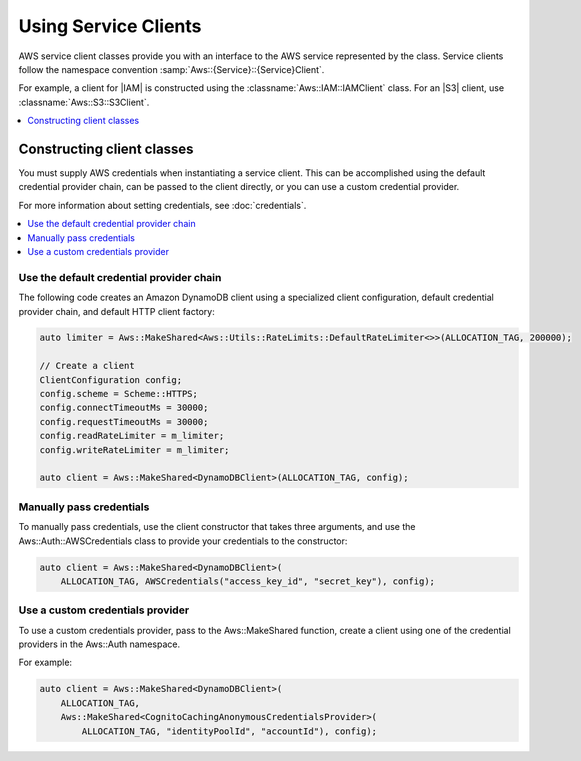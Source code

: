 .. Copyright 2010-2016 Amazon.com, Inc. or its affiliates. All Rights Reserved.

   This work is licensed under a Creative Commons Attribution-NonCommercial-ShareAlike 4.0
   International License (the "License"). You may not use this file except in compliance with the
   License. A copy of the License is located at http://creativecommons.org/licenses/by-nc-sa/4.0/.

   This file is distributed on an "AS IS" BASIS, WITHOUT WARRANTIES OR CONDITIONS OF ANY KIND,
   either express or implied. See the License for the specific language governing permissions and
   limitations under the License.

#####################
Using Service Clients
#####################

AWS service client classes provide you with an interface to the AWS service represented by the
class. Service clients follow the namespace convention :samp:`Aws::{Service}::{Service}Client`.

For example, a client for |IAM| is constructed using the :classname:`Aws::IAM::IAMClient` class. For
an |S3| client, use :classname:`Aws::S3::S3Client`.

.. contents::
    :local:
    :depth: 1

Constructing client classes
===========================

You must supply AWS credentials when instantiating a service client. This can be accomplished using
the default credential provider chain, can be passed to the client directly, or you can use a custom
credential provider.

For more information about setting credentials, see :doc:`credentials`.

.. contents::
    :local:
    :depth: 1


Use the default credential provider chain
-----------------------------------------

The following code creates an Amazon DynamoDB client using a specialized client configuration,
default credential provider chain, and default HTTP client factory:

.. code-block:: cpp

    auto limiter = Aws::MakeShared<Aws::Utils::RateLimits::DefaultRateLimiter<>>(ALLOCATION_TAG, 200000);

    // Create a client
    ClientConfiguration config;
    config.scheme = Scheme::HTTPS;
    config.connectTimeoutMs = 30000;
    config.requestTimeoutMs = 30000;
    config.readRateLimiter = m_limiter;
    config.writeRateLimiter = m_limiter;

    auto client = Aws::MakeShared<DynamoDBClient>(ALLOCATION_TAG, config);


Manually pass credentials
-------------------------

To manually pass credentials, use the client constructor that takes three arguments, and use the
Aws::Auth::AWSCredentials class to provide your credentials to the constructor:

.. code-block:: cpp

    auto client = Aws::MakeShared<DynamoDBClient>(
        ALLOCATION_TAG, AWSCredentials("access_key_id", "secret_key"), config);


Use a custom credentials provider
---------------------------------

To use a custom credentials provider, pass to the Aws::MakeShared function, create a client using
one of the credential providers in the Aws::Auth namespace.

For example:

.. code-block:: cpp

    auto client = Aws::MakeShared<DynamoDBClient>(
        ALLOCATION_TAG,
        Aws::MakeShared<CognitoCachingAnonymousCredentialsProvider>(
            ALLOCATION_TAG, "identityPoolId", "accountId"), config);


